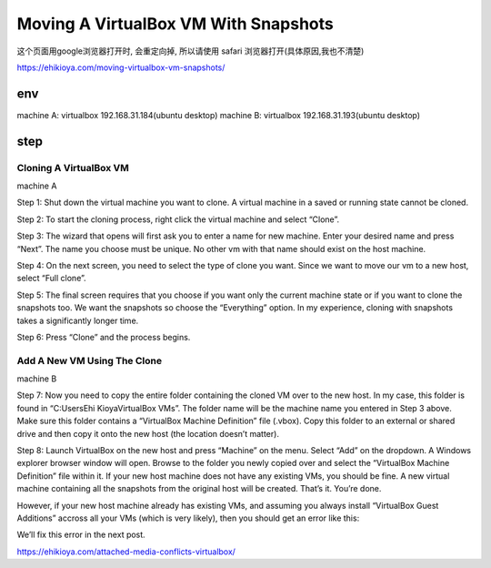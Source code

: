 ======================================
Moving A VirtualBox VM With Snapshots
======================================


这个页面用google浏览器打开时, 会重定向掉, 所以请使用 safari 浏览器打开(具体原因,我也不清楚)

https://ehikioya.com/moving-virtualbox-vm-snapshots/

env
======================================

machine A: virtualbox 192.168.31.184(ubuntu desktop)
machine B: virtualbox 192.168.31.193(ubuntu desktop)

step
======================================


Cloning A VirtualBox VM
--------------------------------------

machine A

Step 1:
Shut down the virtual machine you want to clone. A virtual machine in a saved or running state cannot be cloned.

Step 2:
To start the cloning process, right click the virtual machine and select “Clone”.

Step 3:
The wizard that opens will first ask you to enter a name for new machine. Enter your desired name and press “Next”. The name you choose must be unique. No other vm with that name should exist on the host machine.

Step 4:
On the next screen, you need to select the type of clone you want. Since we want to move our vm to a new host, select “Full clone”.

Step 5:
The final screen requires that you choose if you want only the current machine state or if you want to clone the snapshots too. We want the snapshots so choose the “Everything” option. In my experience, cloning with snapshots takes a significantly longer time.

Step 6:
Press “Clone” and the process begins.

Add A New VM Using The Clone
--------------------------------------

machine B

Step 7:
Now you need to copy the entire folder containing the cloned VM over to the new host. In my case, this folder is found in “C:\Users\Ehi Kioya\VirtualBox VMs”. The folder name will be the machine name you entered in Step 3 above. Make sure this folder contains a “VirtualBox Machine Definition” file (.vbox). Copy this folder to an external or shared drive and then copy it onto the new host (the location doesn’t matter).

Step 8:
Launch VirtualBox on the new host and press “Machine” on the menu. Select “Add” on the dropdown. A Windows explorer browser window will open. Browse to the folder you newly copied over and select the “VirtualBox Machine Definition” file within it. If your new host machine does not have any existing VMs, you should be fine. A new virtual machine containing all the snapshots from the original host will be created. That’s it. You’re done.

However, if your new host machine already has existing VMs, and assuming you always install “VirtualBox Guest Additions” accross all your VMs (which is very likely), then you should get an error like this:

We’ll fix this error in the next post.

https://ehikioya.com/attached-media-conflicts-virtualbox/



